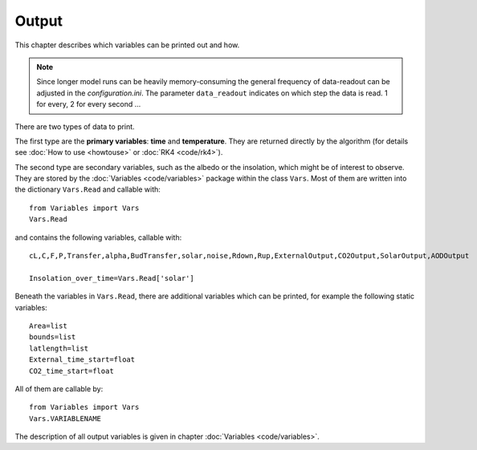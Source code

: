 ******
Output
******

This chapter describes which variables can be printed out and how.

.. Note::
   
   Since longer model runs can be heavily memory-consuming the general frequency of data-readout can be adjusted in the *configuration.ini*.
   The parameter ``data_readout`` indicates on which step the data is read. 1 for every, 2 for every second ...

There are two types of data to print. 

The first type are the **primary variables**: **time** and **temperature**. They are returned directly by the algorithm (for details see :doc:`How to use <howtouse>` or :doc:`RK4 <code/rk4>`).

The second type are secondary variables, such as the albedo or the insolation, which might be of interest to observe. They are stored by the :doc:`Variables <code/variables>` package within the class ``Vars``. 
Most of them are written into the dictionary ``Vars.Read`` and callable with::

    from Variables import Vars
    Vars.Read

and contains the following variables, callable with::

    cL,C,F,P,Transfer,alpha,BudTransfer,solar,noise,Rdown,Rup,ExternalOutput,CO2Output,SolarOutput,AODOutput

    Insolation_over_time=Vars.Read['solar']

Beneath the variables in ``Vars.Read``, there are additional variables which can be printed, for example the following static variables::

    Area=list
    bounds=list
    latlength=list
    External_time_start=float
    CO2_time_start=float

All of them are callable by::

    from Variables import Vars
    Vars.VARIABLENAME

The description of all output variables is given in chapter :doc:`Variables <code/variables>`. 
